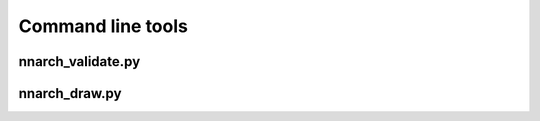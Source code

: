 Command line tools
==================


nnarch_validate.py
------------------

.. argparse::
   :module: nnarch.bin.nnarch_validate
   :func: get_parser
   :prog: nnarch_validate.py


nnarch_draw.py
--------------

.. argparse::
   :module: nnarch.bin.nnarch_draw
   :func: get_parser
   :prog: nnarch_draw.py
